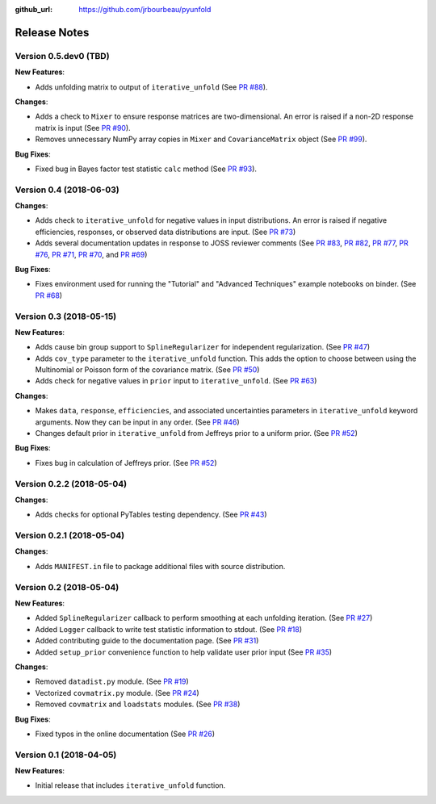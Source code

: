 .. _changelog:

:github_url: https://github.com/jrbourbeau/pyunfold

*************
Release Notes
*************

Version 0.5.dev0 (TBD)
----------------------

**New Features**:

- Adds unfolding matrix to output of ``iterative_unfold`` (See `PR #88 <https://github.com/jrbourbeau/pyunfold/pull/88>`_).


**Changes**:

- Adds a check to ``Mixer`` to ensure response matrices are two-dimensional. An error is raised if a non-2D response matrix is input (See `PR #90 <https://github.com/jrbourbeau/pyunfold/pull/90>`_).
- Removes unnecessary NumPy array copies in ``Mixer`` and  ``CovarianceMatrix`` object (See `PR #99 <https://github.com/jrbourbeau/pyunfold/pull/99>`_).


**Bug Fixes**:

- Fixed bug in Bayes factor test statistic ``calc`` method (See `PR #93 <https://github.com/jrbourbeau/pyunfold/pull/93>`_).


Version 0.4 (2018-06-03)
------------------------

**Changes**:

- Adds check to ``iterative_unfold`` for negative values in input
  distributions. An error is raised if negative efficiencies, responses, or
  observed data distributions are input.
  (See `PR #73 <https://github.com/jrbourbeau/pyunfold/pull/73>`_)
- Adds several documentation updates in response to JOSS reviewer comments
  (See
  `PR #83 <https://github.com/jrbourbeau/pyunfold/pull/83>`_,
  `PR #82 <https://github.com/jrbourbeau/pyunfold/pull/82>`_,
  `PR #77 <https://github.com/jrbourbeau/pyunfold/pull/77>`_,
  `PR #76 <https://github.com/jrbourbeau/pyunfold/pull/76>`_,
  `PR #71 <https://github.com/jrbourbeau/pyunfold/pull/71>`_,
  `PR #70 <https://github.com/jrbourbeau/pyunfold/pull/70>`_, and
  `PR #69 <https://github.com/jrbourbeau/pyunfold/pull/69>`_)


**Bug Fixes**:

- Fixes environment used for running the "Tutorial" and "Advanced Techniques"
  example notebooks on binder. (See `PR #68 <https://github.com/jrbourbeau/pyunfold/pull/68>`_)


Version 0.3 (2018-05-15)
------------------------

**New Features**:

- Adds cause bin group support to ``SplineRegularizer`` for independent
  regularization. (See `PR #47 <https://github.com/jrbourbeau/pyunfold/pull/47>`_)
- Adds ``cov_type`` parameter to the ``iterative_unfold`` function. This adds
  the option to choose between using the Multinomial or Poisson form of the
  covariance matrix.
  (See `PR #50 <https://github.com/jrbourbeau/pyunfold/pull/50>`_)
- Adds check for negative values in ``prior`` input to ``iterative_unfold``.
  (See `PR #63 <https://github.com/jrbourbeau/pyunfold/pull/63>`_)

**Changes**:

- Makes ``data``, ``response``, ``efficiencies``, and associated uncertainties
  parameters in ``iterative_unfold`` keyword arguments. Now they can be input
  in any order. (See `PR #46 <https://github.com/jrbourbeau/pyunfold/pull/46>`_)
- Changes default prior in ``iterative_unfold`` from Jeffreys prior to a
  uniform prior. (See `PR #52 <https://github.com/jrbourbeau/pyunfold/pull/52>`_)

**Bug Fixes**:

- Fixes bug in calculation of Jeffreys prior.
  (See `PR #52 <https://github.com/jrbourbeau/pyunfold/pull/52>`_)


Version 0.2.2 (2018-05-04)
--------------------------

**Changes**:

- Adds checks for optional PyTables testing dependency. (See `PR #43 <https://github.com/jrbourbeau/pyunfold/pull/43>`_)


Version 0.2.1 (2018-05-04)
--------------------------

**Changes**:

- Adds ``MANIFEST.in`` file to package additional files with source distribution.


Version 0.2 (2018-05-04)
------------------------

**New Features**:

- Added ``SplineRegularizer`` callback to perform smoothing at each unfolding iteration. (See `PR #27 <https://github.com/jrbourbeau/pyunfold/pull/27>`_)
- Added ``Logger`` callback to write test statistic information to stdout. (See `PR #18 <https://github.com/jrbourbeau/pyunfold/pull/18>`_)
- Added contributing guide to the documentation page. (See `PR #31 <https://github.com/jrbourbeau/pyunfold/pull/31>`_)
- Added ``setup_prior`` convenience function to help validate user prior input (See `PR #35 <https://github.com/jrbourbeau/pyunfold/pull/35>`_)

**Changes**:

- Removed ``datadist.py`` module. (See `PR #19 <https://github.com/jrbourbeau/pyunfold/pull/19>`_)
- Vectorized ``covmatrix.py`` module. (See `PR #24 <https://github.com/jrbourbeau/pyunfold/pull/24>`_)
- Removed ``covmatrix`` and ``loadstats`` modules. (See `PR #38 <https://github.com/jrbourbeau/pyunfold/pull/38>`_)

**Bug Fixes**:

- Fixed typos in the online documentation (See `PR #26 <https://github.com/jrbourbeau/pyunfold/pull/26>`_)


Version 0.1 (2018-04-05)
------------------------

**New Features**:

- Initial release that includes ``iterative_unfold`` function.
